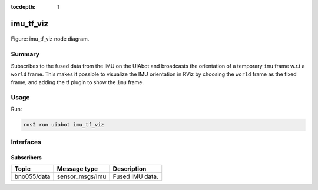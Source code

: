 :tocdepth: 1

.. _uiabot_pkg imu_tf_viz:

imu_tf_viz
==========

.. _uiabot_pkg imu_tf_viz_diagram:

.. figure:: ../../fig/uiabot_pkg_imu_tf_viz.drawio.svg
    :width: 1000
    :align: center

    Figure: imu_tf_viz node diagram.

Summary
-------
Subscribes to the fused data from the IMU on the UiAbot and broadcasts the orientation of a temporary ``imu`` frame w.r.t a ``world`` frame. This makes it possible to visualize the IMU orientation in RViz by choosing the ``world`` frame as the fixed frame, and adding the tf plugin to show the ``imu`` frame.

Usage
-----

Run:

.. code-block:: bash

    ros2 run uiabot imu_tf_viz

Interfaces
----------

Subscribers
^^^^^^^^^^^
============================         ============================           =============================
Topic                                Message type                           Description
============================         ============================           =============================
bno055/data                          sensor_msgs/Imu                        Fused IMU data.
============================         ============================           =============================